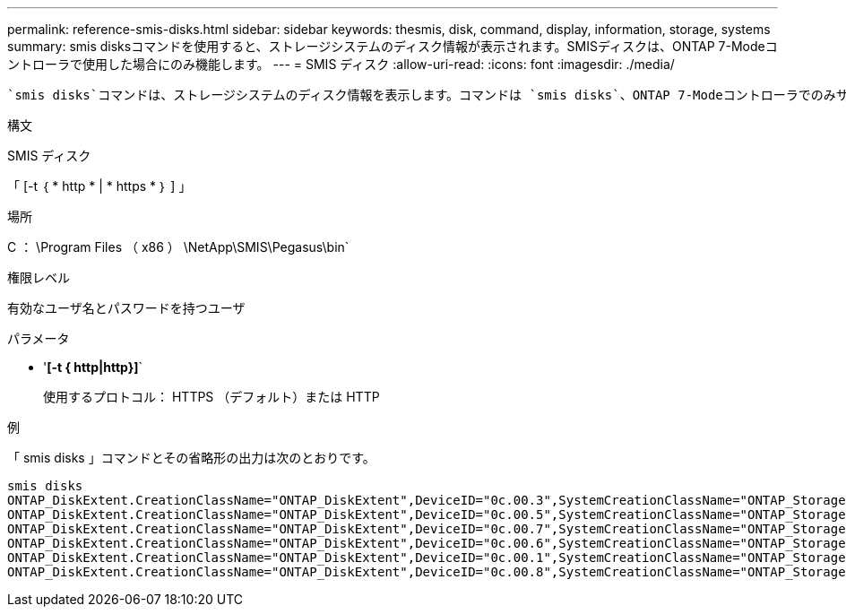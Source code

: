 ---
permalink: reference-smis-disks.html 
sidebar: sidebar 
keywords: thesmis, disk, command, display, information, storage, systems 
summary: smis disksコマンドを使用すると、ストレージシステムのディスク情報が表示されます。SMISディスクは、ONTAP 7-Modeコントローラで使用した場合にのみ機能します。 
---
= SMIS ディスク
:allow-uri-read: 
:icons: font
:imagesdir: ./media/


[role="lead"]
 `smis disks`コマンドは、ストレージシステムのディスク情報を表示します。コマンドは `smis disks`、ONTAP 7-Modeコントローラでのみサポートされます。

.構文
SMIS ディスク

「 [-t ｛ * http * | * https * ｝ ] 」

.場所
C ： \Program Files （ x86 ） \NetApp\SMIS\Pegasus\bin`

.権限レベル
有効なユーザ名とパスワードを持つユーザ

.パラメータ
* '*[-t { http|http}]*`
+
使用するプロトコル： HTTPS （デフォルト）または HTTP



.例
「 smis disks 」コマンドとその省略形の出力は次のとおりです。

[listing]
----
smis disks
ONTAP_DiskExtent.CreationClassName="ONTAP_DiskExtent",DeviceID="0c.00.3",SystemCreationClassName="ONTAP_StorageSystem",SystemName="ONTAP:0135027815"
ONTAP_DiskExtent.CreationClassName="ONTAP_DiskExtent",DeviceID="0c.00.5",SystemCreationClassName="ONTAP_StorageSystem",SystemName="ONTAP:0135027815"
ONTAP_DiskExtent.CreationClassName="ONTAP_DiskExtent",DeviceID="0c.00.7",SystemCreationClassName="ONTAP_StorageSystem",SystemName="ONTAP:0135027815"
ONTAP_DiskExtent.CreationClassName="ONTAP_DiskExtent",DeviceID="0c.00.6",SystemCreationClassName="ONTAP_StorageSystem",SystemName="ONTAP:0135027815"
ONTAP_DiskExtent.CreationClassName="ONTAP_DiskExtent",DeviceID="0c.00.1",SystemCreationClassName="ONTAP_StorageSystem",SystemName="ONTAP:0135027815"
ONTAP_DiskExtent.CreationClassName="ONTAP_DiskExtent",DeviceID="0c.00.8",SystemCreationClassName="ONTAP_StorageSystem",SystemName="ONTAP:0135027815"
----